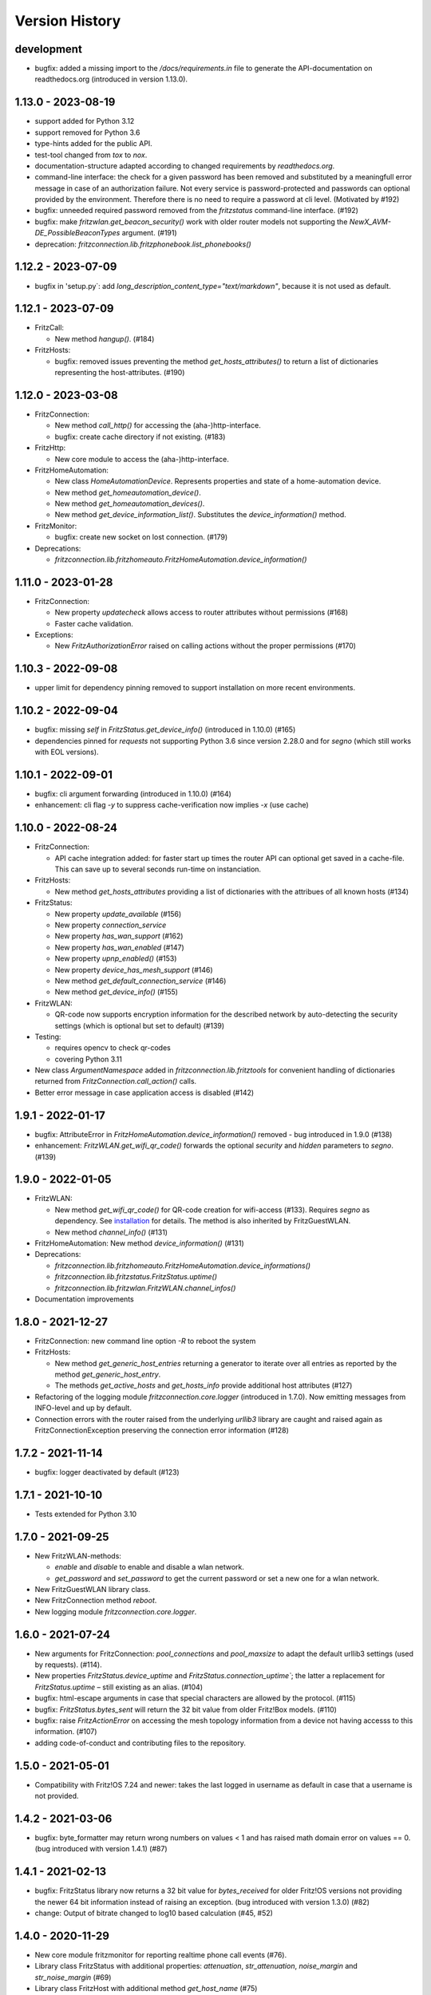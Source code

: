 

Version History
===============


development
-----------

- bugfix: added a missing import to the `/docs/requirements.in` file to generate the API-documentation on readthedocs.org (introduced in version 1.13.0).


1.13.0 - 2023-08-19
-------------------

- support added for Python 3.12
- support removed for Python 3.6
- type-hints added for the public API.
- test-tool changed from `tox` to `nox`.
- documentation-structure adapted according to changed requirements by `readthedocs.org`.
- command-line interface: the check for a given password has been removed and substituted by a meaningfull error message in case of an authorization failure. Not every service is password-protected and passwords can optional provided by the environment. Therefore there is no need to require a password at cli level. (Motivated by #192)
- bugfix: unneeded required password removed from the `fritzstatus` command-line interface. (#192)
- bugfix: make `fritzwlan.get_beacon_security()` work with older router models not supporting the `NewX_AVM-DE_PossibleBeaconTypes` argument. (#191)
- deprecation: `fritzconnection.lib.fritzphonebook.list_phonebooks()`


1.12.2 - 2023-07-09
-------------------

- bugfix in 'setup.py`: add `long_description_content_type="text/markdown"`, because it is not used as default.


1.12.1 - 2023-07-09
-------------------

- FritzCall:

  - New method `hangup()`. (#184)

- FritzHosts:

  - bugfix: removed issues preventing the method `get_hosts_attributes()` to return a list of dictionaries representing the host-attributes. (#190)


1.12.0 - 2023-03-08
-------------------

- FritzConnection:

  - New method `call_http()` for accessing the (aha-)http-interface.
  - bugfix: create cache directory if not existing. (#183)

- FritzHttp:

  - New core module to access the (aha-)http-interface.

- FritzHomeAutomation:

  - New class `HomeAutomationDevice`. Represents properties and state of a home-automation device.
  - New method `get_homeautomation_device()`.
  - New method `get_homeautomation_devices()`.
  - New method `get_device_information_list()`. Substitutes the `device_information()` method.

- FritzMonitor:

  - bugfix: create new socket on lost connection. (#179)

- Deprecations:

  - `fritzconnection.lib.fritzhomeauto.FritzHomeAutomation.device_information()`


1.11.0 - 2023-01-28
-------------------

- FritzConnection:

  - New property `updatecheck` allows access to router attributes without permissions (#168)
  - Faster cache validation.

- Exceptions:

  - New `FritzAuthorizationError` raised on calling actions without the proper permissions (#170)


1.10.3 - 2022-09-08
-------------------

- upper limit for dependency pinning removed to support installation on more recent environments.


1.10.2 - 2022-09-04
-------------------

- bugfix: missing `self` in `FritzStatus.get_device_info()` (introduced in 1.10.0) (#165)
- dependencies pinned for `requests` not supporting Python 3.6 since version 2.28.0 and for `segno` (which still works with EOL versions).


1.10.1 - 2022-09-01
-------------------

- bugfix: cli argument forwarding (introduced in 1.10.0) (#164)
- enhancement: cli flag `-y` to suppress cache-verification now implies `-x` (use cache)


1.10.0 - 2022-08-24
-------------------

- FritzConnection:

  - API cache integration added: for faster start up times the router API can optional get saved in a cache-file. This can save up to several seconds run-time on instanciation.

- FritzHosts:

  - New method `get_hosts_attributes` providing a list of dictionaries with the attribues of all known hosts (#134)

- FritzStatus:

  - New property `update_available` (#156)
  - New property `connection_service`
  - New property `has_wan_support` (#162)
  - New property `has_wan_enabled` (#147)
  - New property `upnp_enabled()` (#153)
  - New property `device_has_mesh_support` (#146)
  - New method `get_default_connection_service` (#146)
  - New method `get_device_info()` (#155)

- FritzWLAN:

  - QR-code now supports encryption information for the described network by auto-detecting the security settings (which is optional but set to default) (#139)

- Testing:

  - requires opencv to check qr-codes
  - covering Python 3.11

- New class `ArgumentNamespace` added in `fritzconnection.lib.fritztools` for convenient handling of dictionaries returned from  `FritzConnection.call_action()` calls.
- Better error message in case application access is disabled (#142)



1.9.1 - 2022-01-17
------------------

- bugfix: AttributeError in `FritzHomeAutomation.device_information()` removed - bug introduced in 1.9.0 (#138)
- enhancement: `FritzWLAN.get_wifi_qr_code()` forwards the optional `security` and `hidden` parameters to `segno`. (#139)


1.9.0 - 2022-01-05
------------------

- FritzWLAN:

  - New method `get_wifi_qr_code()` for QR-code creation for wifi-access (#133). Requires `segno` as dependency. See `installation <./install.html>`_ for  details. The method is also inherited by FritzGuestWLAN.
  - New method `channel_info()` (#131)

- FritzHomeAutomation: New method `device_information()` (#131)
- Deprecations:

  - `fritzconnection.lib.fritzhomeauto.FritzHomeAutomation.device_informations()`
  - `fritzconnection.lib.fritzstatus.FritzStatus.uptime()`
  - `fritzconnection.lib.fritzwlan.FritzWLAN.channel_infos()`

- Documentation improvements


1.8.0 - 2021-12-27
------------------

- FritzConnection: new command line option `-R` to reboot the system
- FritzHosts:

  - New method `get_generic_host_entries` returning a generator to iterate over all entries as reported by the method `get_generic_host_entry`.
  - The methods `get_active_hosts` and `get_hosts_info` provide additional host attributes (#127)

- Refactoring of the logging module `fritzconnection.core.logger` (introduced in 1.7.0). Now emitting messages from INFO-level and up by default.
- Connection errors with the router raised from the underlying `urllib3` library are caught and raised again as FritzConnectionException preserving the connection error information (#128)


1.7.2 - 2021-11-14
------------------

- bugfix: logger deactivated by default (#123)


1.7.1 - 2021-10-10
------------------

- Tests extended for Python 3.10


1.7.0 - 2021-09-25
------------------

- New FritzWLAN-methods:

  - `enable` and `disable` to enable and disable a wlan network.
  - `get_password` and `set_password` to get the current password or set a new one for a wlan network.

- New FritzGuestWLAN library class.
- New FritzConnection method `reboot`.
- New logging module `fritzconnection.core.logger`.


1.6.0 - 2021-07-24
------------------

- New arguments for FritzConnection: `pool_connections` and `pool_maxsize` to adapt the default urllib3 settings (used by requests). (#114).
- New properties `FritzStatus.device_uptime` and `FritzStatus.connection_uptime``; the latter a replacement for `FritzStatus.uptime` – still existing as an alias. (#104)
- bugfix: html-escape arguments in case that special characters are allowed by the protocol. (#115)
- bugfix: `FritzStatus.bytes_sent` will return the 32 bit value from older Fritz!Box models. (#110)
- bugfix: raise `FritzActionError` on accessing the mesh topology information from a device not having accesss to this information. (#107)
- adding code-of-conduct and contributing files to the repository.


1.5.0 - 2021-05-01
------------------

- Compatibility with Fritz!OS 7.24 and newer: takes the last logged in username as default in case that a username is not provided.


1.4.2 - 2021-03-06
------------------

- bugfix: byte_formatter may return wrong numbers on values < 1 and has raised math domain error on values == 0. (bug introduced with version 1.4.1) (#87)


1.4.1 - 2021-02-13
------------------

- bugfix: FritzStatus library now returns a 32 bit value for *bytes_received* for older Fritz!OS versions not providing the newer 64 bit information instead of raising an exception. (bug introduced with version 1.3.0) (#82)
- change: Output of bitrate changed to log10 based calculation (#45, #52)


1.4.0 - 2020-11-29
------------------

- New core module fritzmonitor for reporting realtime phone call events (#76).
- Library class FritzStatus with additional properties: *attenuation*, *str_attenuation*, *noise_margin* and *str_noise_margin* (#69)
- Library class FritzHost with additional method *get_host_name* (#75)
- Namespace prefix for xml-arguments removed (#66)
- Test extended for Python 3.9 (#73)


1.3.4 - 2020-08-06
------------------

- bugfix: session ignored timeout settings (#63)


1.3.3 - 2020-07-17
------------------

- bugfix: soap-xml encoding corrected (#59)
- bugfix: soap-xml tag-attribute separation fixed (#60)


1.3.2 - 2020-07-11
------------------

- bugfix: converting arguments returned from soap calls (#58)


1.3.1 - 2020-06-28
------------------

- authorisation now supports 'myfritz.net' access (#48)
- internal refactorings


1.3.0 - 2020-06-21
------------------

- Library class FritzStatus reports the sent and received bytes now as 64 bit integers and provides easy access to realtime monitor data.
- Library class FritzHost provides more methods to access devices, including *wake on LAN* and net topology information.
- Library class FritzPhonebook has a new method *get_all_name_numbers()* to fix a bug of *get_all_names()* reporting just one name in case that a phonebook holds multiple entries of the same name.
- Boolean arguments send to the router as *1* and *0* can also be given as the Python datatypes *True* and *False* (#30).
- Flag -c added to fritzconnection cli interface to report the complete api.
- pip installation no longer includes the tests (#39).
- pypi classifier changed to *Development Status :: 5 - Production/Stable*


0.8.5 - 2020-06-01
------------------

- updates the pinned lxml-dependency from version 4.3.4 to 4.5.1
- last version to support Python 2.7, <=3.5 (no more updates)


1.2.1 - 2020-03-21
------------------

- Library modules handling complex datatypes (urls) can now reuse fritzconnection sessions.


1.2.0 - 2020-01-07
------------------

- TLS for router communication added.
- Command line tools take the new option -e for encrypted connection.
- Sessions added for faster connections (significant speed up for TLS)
- Functional tests added addressing a physical router. Skipped if no router present.
- Bugfix for rendering the documentation of the FritzPhonebook-API (bug introduced in 1.1.1)


1.1.1 - 2019-12-29
------------------

- Bugfix in FritzConnection default parameters preventing the usage of library modules (bug introduced in 1.1.0)
- Minor bugfix in FritzPhonebook storing image-urls


1.1.0 - 2019-12-28
------------------

- FritzConnection takes a new optional parameter `timeout` limiting the time waiting for a router response.
- FritzPhonebook module rewritten for Python 3 without lxml-dependency and added again to the library (missing in version 1.0).
- Library module FritzStatus adapted to Python 3.

1.0.1 - 2019-12-21
------------------

- Bugfix in fritzinspection for command line based inspection of the Fritz!Box API.


1.0.0 - 2019-12-20
------------------

- Requires Python 3.6 or newer. The 0.8.x release is the last version supporting Python 2.7 and Python 3 up to 3.5
- The ``lxml`` library is no longer a dependency.
- New project layout. Library modules are now located in the new ``lib`` package.
- Rewrite of the description parser.
- Errors reported by the Fritz!Box are now raising specific exceptions.


0.8.4 - 2019-12-16
------------------

- Bugfix in connection.reconnect(). This bug has been introduced with version 0.8.0. For versions 0.8.0 to 0.8.3 'reconnect' requires a password because of a changed service call.
- Documentation updated.


0.8.3 - 2019-09-09
------------------

- Fix broken test (new in version 0.8.0)
- Minor code enhancements


0.8.2 - 2019-08-27
------------------

- Unified version numbering of the modules.
- ServiceError, ActionError and AuthorizationError are also importable from the package.
- Some code cleanup.

Changes in the development process: .hgignore removed and .gitignore added, changes in setup.py, readme changed to restructured text.

As Atlassian has announced to drop support for mercurial on ``bitbucket`` und will remove the according repositories (in June 2020), development of fritzconnection has converted from ``hg`` to ``git`` and the repository has been transfered to ``github``. Unfortunately the issue- and discussion-history will be lost this way (even by keeping the new git-repository at bitbucket).


0.8.1 - 2019-08-24
------------------

FritzStatus: bugfix requiring a password in combination with fritzconnection >= 0.8.0

FritzStatus: added the ``external_ipv6`` attribute

FritzStatus: added the ``max_linked_bit_rate`` attribute for the physical rate. Also added the ``str_max_linked_bit_rate`` attribute for a more readable output. (password must be provided for these infomations)

FritzConnection: added the ``AuthorizationError`` exception.


0.8.0 - 2019-08-20
------------------

Bugfix how servicenames are extracted from the xml-description files. However, the api has not changed.

The requirements are now fixed for lxml (4.3.4) and requests (2.22.0) as these versions are still supporting python 2.7


0.7.1 - 0.7.3 ~ 2019-07-24
--------------------------

Bugfixes, no new features or other changes.


0.7.0 - 2019-07-21
------------------

FritzConnection does now check for the environment variables ``FRITZ_USER`` and ``FRITZ_PASSWORD`` in case that neither user nor password are given.

FritzStatus now accepts user and password as keyword-parameters. Keep in mind, that FritzBoxes may return different information about the status depending whether these are gathered with or without a password.


0.6.5 - 2017-07-12
------------------

There is a new attribute *package_version*:

    >>> import fritzconnection
    >>> fritzconnection.package_version
    0.6.5

Because every module of the fritzconnection-package has it's own version, version-history of the package gets confusing over time. From now on every change of the content of the package is indicated by the the package-version. Every unchanged module keeps it's version. So i.e. the recent package-version is 0.6.5 but the fritzconnection-module is still in version 0.6 cause nothing has changed in this module since then.


0.6
---

FritzConnection now uses long qualified names as ``servicename``, i.e. ``WLANConfiguration:1`` or ``WLANConfiguration:2``. So these servicenames can now be used to call actions on different services with the same name:

    >>> connection = FritzConnection()
    >>> info = connection.call_action('WANIPConnection:2', 'GetInfo')

For backward compatibility servicename-extensions like ':2' can be omitted on calling 'call_action'. In this case FritzConnection will use the extension ':1' as default.

On calling unknown services or actions in both cases KeyErrors has been raised. Calling an unknown service (or one unaccessible without a password) will now raise a ``ServiceError``. Calling an invalid action on a service will raise an ``ActionError``. Both Exceptions are Subclasses from the new ``FritzConnectionException``. The Exception classes can get imported from fritzconnection:

    >>> from fritzconnection import ServiceError, ActionError


< 0.6
-----

Continuous update of features and bugfixes since first import at 2013-05-01 on bitbucket using mercurial.
